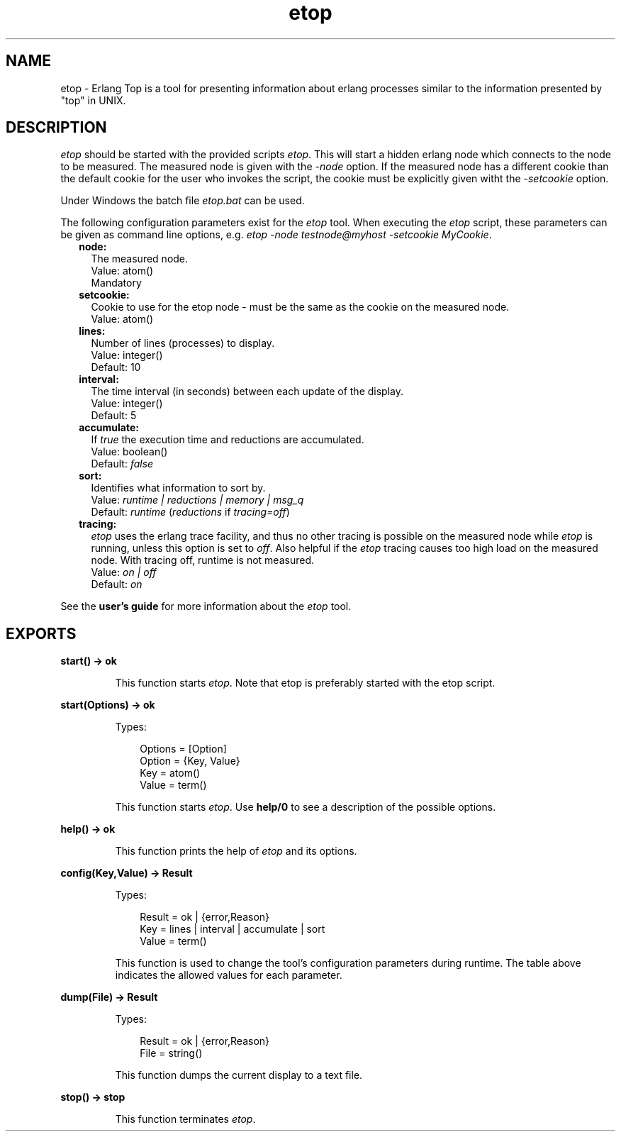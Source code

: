 .TH etop 3 "observer 2.0.4" "Ericsson AB" "Erlang Module Definition"
.SH NAME
etop \- Erlang Top is a tool for presenting information about erlang processes similar to the information presented by "top" in UNIX.
.SH DESCRIPTION
.LP
\fIetop\fR\& should be started with the provided scripts \fIetop\fR\&\&. This will start a hidden erlang node which connects to the node to be measured\&. The measured node is given with the \fI-node\fR\& option\&. If the measured node has a different cookie than the default cookie for the user who invokes the script, the cookie must be explicitly given witht the \fI-setcookie\fR\& option\&.
.LP
Under Windows the batch file \fIetop\&.bat\fR\& can be used\&.
.LP
The following configuration parameters exist for the \fIetop\fR\& tool\&. When executing the \fIetop\fR\& script, these parameters can be given as command line options, e\&.g\&. \fIetop -node testnode@myhost -setcookie MyCookie\fR\&\&.
.RS 2
.TP 2
.B
node:
The measured node\&. 
.br
 Value: atom() 
.br
 Mandatory
.TP 2
.B
setcookie:
Cookie to use for the etop node - must be the same as the cookie on the measured node\&. 
.br
 Value: atom()
.TP 2
.B
lines:
Number of lines (processes) to display\&. 
.br
 Value: integer() 
.br
 Default: 10
.TP 2
.B
interval:
The time interval (in seconds) between each update of the display\&. 
.br
 Value: integer() 
.br
 Default: 5
.TP 2
.B
accumulate:
If \fItrue\fR\& the execution time and reductions are accumulated\&. 
.br
 Value: boolean() 
.br
 Default: \fIfalse\fR\&
.TP 2
.B
sort:
Identifies what information to sort by\&. 
.br
 Value: \fIruntime | reductions | memory | msg_q\fR\&
.br
 Default: \fIruntime\fR\& (\fIreductions\fR\& if \fItracing=off\fR\&)
.TP 2
.B
tracing:
\fIetop\fR\& uses the erlang trace facility, and thus no other tracing is possible on the measured node while \fIetop\fR\& is running, unless this option is set to \fIoff\fR\&\&. Also helpful if the \fIetop\fR\& tracing causes too high load on the measured node\&. With tracing off, runtime is not measured\&. 
.br
 Value: \fIon | off\fR\&
.br
 Default: \fIon\fR\&
.RE
.LP
See the \fBuser\&'s guide\fR\& for more information about the \fIetop\fR\& tool\&.
.SH EXPORTS
.LP
.B
start() -> ok
.br
.RS
.LP
This function starts \fIetop\fR\&\&. Note that etop is preferably started with the etop script\&.
.RE
.LP
.B
start(Options) -> ok
.br
.RS
.LP
Types:

.RS 3
Options = [Option]
.br
Option = {Key, Value}
.br
Key = atom()
.br
Value = term()
.br
.RE
.RE
.RS
.LP
This function starts \fIetop\fR\&\&. Use \fBhelp/0\fR\& to see a description of the possible options\&.
.RE
.LP
.B
help() -> ok
.br
.RS
.LP
This function prints the help of \fIetop\fR\& and its options\&.
.RE
.LP
.B
config(Key,Value) -> Result
.br
.RS
.LP
Types:

.RS 3
Result = ok | {error,Reason}
.br
Key = lines | interval | accumulate | sort
.br
Value = term()
.br
.RE
.RE
.RS
.LP
This function is used to change the tool\&'s configuration parameters during runtime\&. The table above indicates the allowed values for each parameter\&.
.RE
.LP
.B
dump(File) -> Result
.br
.RS
.LP
Types:

.RS 3
Result = ok | {error,Reason}
.br
File = string()
.br
.RE
.RE
.RS
.LP
This function dumps the current display to a text file\&.
.RE
.LP
.B
stop() -> stop
.br
.RS
.LP
This function terminates \fIetop\fR\&\&.
.RE